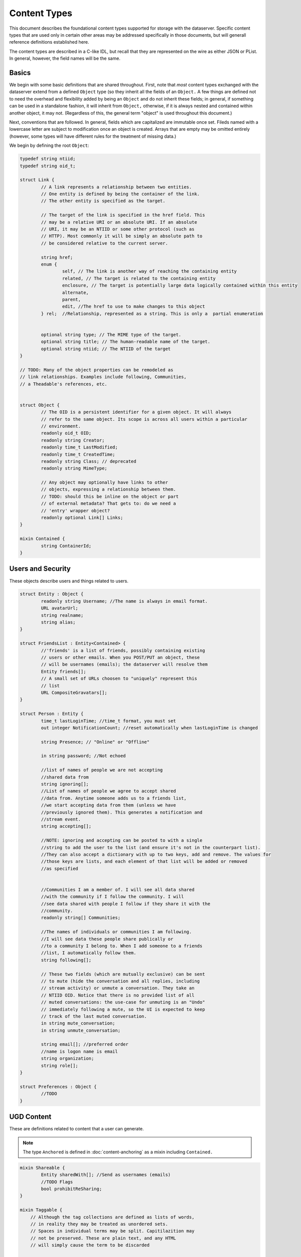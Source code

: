 Content Types
=============

This document describes the foundational content types supported for
storage with the dataserver. Specific content types that are used only
in certain other areas may be addressed specifically in those
documents, but will generall reference definitions established here.

The content types are described in a C-like IDL, but recall that they
are represented on the wire as either JSON or PList. In general,
however, the field names will be the same.

Basics
------

We begin with some basic definitions that are shared throughout.
First, note that *most* content types exchanged with the dataserver
extend from a defined ``Object`` type (so they inherit all the fields
of an ``Object.`` A few things are defined not to need the overhead
and flexibility added by being an ``Object`` and do not inherit these
fields; in general, if something can be used in a standalone fashion,
it will inherit from ``Object,`` otherwise, if it is always nested and
contained within another object, it may not. (Regardless of this, the
general term "object" is used throughout this document.)

Next, conventions that are followed. In general, fields which are
capitalized are immutable once set. Fileds named with a lowercase
letter are subject to modification once an object is created. Arrays
that are empty may be omitted entirely (however, some types will
have different rules for the treatment of missing data.)

We begin by defining the root ``Object``:

.. code-block:: cpp


   typedef string ntiid;
   typedef string oid_t;

   struct Link {
	   // A link represents a relationship between two entities.
	   // One entity is defined by being the container of the link.
	   // The other entity is specified as the target.

	   // The target of the link is specified in the href field. This
	   // may be a relative URI or an absolute URI. If an absolute
	   // URI, it may be an NTIID or some other protocol (such as
	   // HTTP). Most commonly it will be simply an absolute path to
	   // be considered relative to the current server.

	   string href;
	   enum {
		   self, // The link is another way of reaching the containing entity
		   related, // The target is related to the containing entity
		   enclosure, // The target is potentially large data logically contained within this entity
		   alternate,
		   parent,
		   edit, //The href to use to make changes to this object
	   } rel;  //Relationship, represented as a string. This is only a  partial enumeration


	   optional string type; // The MIME type of the target.
	   optional string title; // The human-readable name of the target.
	   optional string ntiid; // The NTIID of the target
   }

   // TODO: Many of the object properties can be remodeled as
   // link relationships. Examples include following, Communities,
   // a Theadable's references, etc.


   struct Object {
	   // The OID is a persistent identifier for a given object. It will always
	   // refer to the same object. Its scope is across all users within a particular
	   // environment.
	   readonly oid_t OID;
	   readonly string Creator;
	   readonly time_t LastModified;
	   readonly time_t CreatedTime;
	   readonly string Class; // deprecated
	   readonly string MimeType;

	   // Any object may optionally have links to other
	   // objects, expressing a relationship between them.
	   // TODO: should this be inline on the object or part
	   // of external metadata? That gets to: do we need a
	   // 'entry' wrapper object?
	   readonly optional Link[] Links;
   }

   mixin Contained {
	   string ContainerId;
   }


Users and Security
------------------

These objects describe users and things related to users.

.. code-block:: cpp

   struct Entity : Object {
	   readonly string Username; //The name is always in email format.
	   URL avatarUrl;
	   string realname;
	   string alias;
   }

   struct FriendsList : Entity<Contained> {
   	   //'friends' is a list of friends, possibly containing existing
   	   // users or other emails. When you POST/PUT an object, these
   	   // will be usernames (emails); the dataserver will resolve them
	   Entity friends[];
	   // A small set of URLs choosen to "uniquely" represent this
	   // list
	   URL CompositeGravatars[];
   }

   struct Person : Entity {
	   time_t lastLoginTime; //time_t format, you must set
	   out integer NotificationCount; //reset automatically when lastLoginTime is changed

	   string Presence; // "Online" or "Offline"

	   in string password; //Not echoed

	   //list of names of people we are not accepting
	   //shared data from
	   string ignoring[];
	   //List of names of people we agree to accept shared
	   //data from. Anytime someone adds us to a friends list,
	   //we start accepting data from them (unless we have
	   //previously ignored them). This generates a notification and
	   //stream event.
	   string accepting[];

	   //NOTE: ignoring and accepting can be posted to with a single
	   //string to add the user to the list (and ensure it's not in the counterpart list).
	   //They can also accept a dictionary with up to two keys, add and remove. The values for
	   //those keys are lists, and each element of that list will be added or removed
	   //as specified


	   //Communities I am a member of. I will see all data shared
	   //with the community if I follow the community. I will
	   //see data shared with people I follow if they share it with the
	   //community.
	   readonly string[] Communities;

	   //The names of individuals or communities I am following.
	   //I will see data these people share publically or
	   //to a community I belong to. When I add someone to a friends
	   //list, I automatically follow them.
	   string following[];

	   // These two fields (which are mutually exclusive) can be sent
	   // to mute (hide the conversation and all replies, including
	   // stream activity) or unmute a conversation. They take an
	   // NTIID OID. Notice that there is no provided list of all
	   // muted conversations: the use-case for unmuting is an "Undo"
	   // immediately following a mute, so the UI is expected to keep
	   // track of the last muted conversation.
	   in string mute_conversation;
	   in string unmute_conversation;

	   string email[]; //preferred order
	   //name is logon name is email
	   string organization;
	   string role[];
   }

   struct Preferences : Object {
	   //TODO
   }

UGD Content
-----------

These are definitions related to content that a user can generate.

.. note:: The type ``Anchored`` is defined in :doc:`content-anchoring`
   as a mixin including ``Contained.``

.. code-block:: cpp

   mixin Shareable {
	   Entity sharedWith[]; //Send as usernames (emails)
	   //TODO Flags
	   bool prohibitReSharing;
   }

   mixin Taggable {
       // Although the tag collections are defined as lists of words,
       // in reality they may be treated as unordered sets.
       // Spaces in individual terms may be split. Capitilazition may
       // not be preserved. These are plain text, and any HTML
       // will simply cause the term to be discarded


       // Tags that are added automatically, somehow derived from the data
       string[] AutoTags;
       // Tags that are added manually by the user.
       string[] tags;
   }

   //NOTE: Bookmarks do not currently exist
   struct Bookmark : Object<Anchored,Shareable,Taggable> { }

   // NOTE that it is possible to update only the sharing of a
   // highlight or note, by sending only the 'sharedWith' field and
   // leaving all other fields absent.

   //Created from a DOM Range indicating a user-selection.
   //NOTE: Does not currently exist as a creatable entity, only
   //an abstract concept.
   struct SelectedRange : Bookmark {
        string selectedText; //Populated from the Range object's string value: http://dvcs.w3.org/hg/domcore/raw-file/tip/Overview.html#dom-range-stringifier
   }

   struct Highlight : SelectedRange {
        string style; //Variants of highlights. Currently, 'plain' required
   }

   struct Redaction : SelectedRange {}

   mixin Threadable {
	   oid_t inReplyTo;
	   oid_t references[];
   }

   struct Note : Highlight <Threadable, Anchored> {
	   //An ordered list of objects (strings or objects) that make up the body.
	   //In particular, Canvas objects can appear here as can HTML strings.
	   Object[] body;
   }

Activity Stream
---------------

.. code-block:: cpp

   struct Change : Object<Contained> {
	   enum {
		   CREATED,
		   MODIFIED,
		   CIRCLED
	   } changeType;
	   Object object;
   }

   struct ActivityStream : Object<Contained> {
	   Change changes[];
	   //TODO: If we support older/multiple ranges,
	   //some indication here of which part of range,
	   //whether there is more?
   }
